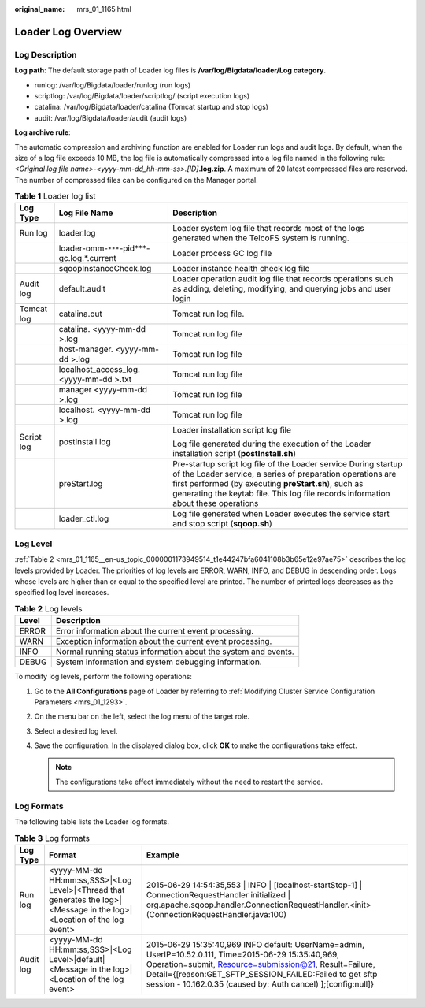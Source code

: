 :original_name: mrs_01_1165.html

.. _mrs_01_1165:

Loader Log Overview
===================

Log Description
---------------

**Log path**: The default storage path of Loader log files is **/var/log/Bigdata/loader/Log category**.

-  runlog: /var/log/Bigdata/loader/runlog (run logs)
-  scriptlog: /var/log/Bigdata/loader/scriptlog/ (script execution logs)
-  catalina: /var/log/Bigdata/loader/catalina (Tomcat startup and stop logs)
-  audit: /var/log/Bigdata/loader/audit (audit logs)

**Log archive rule**:

The automatic compression and archiving function are enabled for Loader run logs and audit logs. By default, when the size of a log file exceeds 10 MB, the log file is automatically compressed into a log file named in the following rule: *<Original log file name>-<yyyy-mm-dd_hh-mm-ss>.[ID]*\ **.log.zip**. A maximum of 20 latest compressed files are reserved. The number of compressed files can be configured on the Manager portal.

.. table:: **Table 1** Loader log list

   +-----------------------+--------------------------------------------+-----------------------------------------------------------------------------------------------------------------------------------------------------------------------------------------------------------------------------------------------------------------------------+
   | Log Type              | Log File Name                              | Description                                                                                                                                                                                                                                                                 |
   +=======================+============================================+=============================================================================================================================================================================================================================================================================+
   | Run log               | loader.log                                 | Loader system log file that records most of the logs generated when the TelcoFS system is running.                                                                                                                                                                          |
   +-----------------------+--------------------------------------------+-----------------------------------------------------------------------------------------------------------------------------------------------------------------------------------------------------------------------------------------------------------------------------+
   |                       | loader-omm-``***``-pid***-gc.log.*.current | Loader process GC log file                                                                                                                                                                                                                                                  |
   +-----------------------+--------------------------------------------+-----------------------------------------------------------------------------------------------------------------------------------------------------------------------------------------------------------------------------------------------------------------------------+
   |                       | sqoopInstanceCheck.log                     | Loader instance health check log file                                                                                                                                                                                                                                       |
   +-----------------------+--------------------------------------------+-----------------------------------------------------------------------------------------------------------------------------------------------------------------------------------------------------------------------------------------------------------------------------+
   | Audit log             | default.audit                              | Loader operation audit log file that records operations such as adding, deleting, modifying, and querying jobs and user login                                                                                                                                               |
   +-----------------------+--------------------------------------------+-----------------------------------------------------------------------------------------------------------------------------------------------------------------------------------------------------------------------------------------------------------------------------+
   | Tomcat log            | catalina.out                               | Tomcat run log file.                                                                                                                                                                                                                                                        |
   +-----------------------+--------------------------------------------+-----------------------------------------------------------------------------------------------------------------------------------------------------------------------------------------------------------------------------------------------------------------------------+
   |                       | catalina. <yyyy-mm-dd >.log                | Tomcat run log file                                                                                                                                                                                                                                                         |
   +-----------------------+--------------------------------------------+-----------------------------------------------------------------------------------------------------------------------------------------------------------------------------------------------------------------------------------------------------------------------------+
   |                       | host-manager. <yyyy-mm-dd >.log            | Tomcat run log file                                                                                                                                                                                                                                                         |
   +-----------------------+--------------------------------------------+-----------------------------------------------------------------------------------------------------------------------------------------------------------------------------------------------------------------------------------------------------------------------------+
   |                       | localhost_access_log. <yyyy-mm-dd >.txt    | Tomcat run log file                                                                                                                                                                                                                                                         |
   +-----------------------+--------------------------------------------+-----------------------------------------------------------------------------------------------------------------------------------------------------------------------------------------------------------------------------------------------------------------------------+
   |                       | manager <yyyy-mm-dd >.log                  | Tomcat run log file                                                                                                                                                                                                                                                         |
   +-----------------------+--------------------------------------------+-----------------------------------------------------------------------------------------------------------------------------------------------------------------------------------------------------------------------------------------------------------------------------+
   |                       | localhost. <yyyy-mm-dd >.log               | Tomcat run log file                                                                                                                                                                                                                                                         |
   +-----------------------+--------------------------------------------+-----------------------------------------------------------------------------------------------------------------------------------------------------------------------------------------------------------------------------------------------------------------------------+
   | Script log            | postInstall.log                            | Loader installation script log file                                                                                                                                                                                                                                         |
   |                       |                                            |                                                                                                                                                                                                                                                                             |
   |                       |                                            | Log file generated during the execution of the Loader installation script (**postInstall.sh**)                                                                                                                                                                              |
   +-----------------------+--------------------------------------------+-----------------------------------------------------------------------------------------------------------------------------------------------------------------------------------------------------------------------------------------------------------------------------+
   |                       | preStart.log                               | Pre-startup script log file of the Loader service During startup of the Loader service, a series of preparation operations are first performed (by executing **preStart.sh**), such as generating the keytab file. This log file records information about these operations |
   +-----------------------+--------------------------------------------+-----------------------------------------------------------------------------------------------------------------------------------------------------------------------------------------------------------------------------------------------------------------------------+
   |                       | loader_ctl.log                             | Log file generated when Loader executes the service start and stop script (**sqoop.sh**)                                                                                                                                                                                    |
   +-----------------------+--------------------------------------------+-----------------------------------------------------------------------------------------------------------------------------------------------------------------------------------------------------------------------------------------------------------------------------+

Log Level
---------

:ref:`Table 2 <mrs_01_1165__en-us_topic_0000001173949514_t1e44247bfa6041108b3b65e12e97ae75>` describes the log levels provided by Loader. The priorities of log levels are ERROR, WARN, INFO, and DEBUG in descending order. Logs whose levels are higher than or equal to the specified level are printed. The number of printed logs decreases as the specified log level increases.

.. _mrs_01_1165__en-us_topic_0000001173949514_t1e44247bfa6041108b3b65e12e97ae75:

.. table:: **Table 2** Log levels

   ===== ==============================================================
   Level Description
   ===== ==============================================================
   ERROR Error information about the current event processing.
   WARN  Exception information about the current event processing.
   INFO  Normal running status information about the system and events.
   DEBUG System information and system debugging information.
   ===== ==============================================================

To modify log levels, perform the following operations:

#. Go to the **All Configurations** page of Loader by referring to :ref:`Modifying Cluster Service Configuration Parameters <mrs_01_1293>`.
#. On the menu bar on the left, select the log menu of the target role.
#. Select a desired log level.
#. Save the configuration. In the displayed dialog box, click **OK** to make the configurations take effect.

   .. note::

      The configurations take effect immediately without the need to restart the service.

Log Formats
-----------

The following table lists the Loader log formats.

.. table:: **Table 3** Log formats

   +-----------+------------------------------------------------------------------------------------------------------------------------+----------------------------------------------------------------------------------------------------------------------------------------------------------------------------------------------------------------------------------------------------------------------------------------------+
   | Log Type  | Format                                                                                                                 | Example                                                                                                                                                                                                                                                                                      |
   +===========+========================================================================================================================+==============================================================================================================================================================================================================================================================================================+
   | Run log   | <yyyy-MM-dd HH:mm:ss,SSS>|<Log Level>|<Thread that generates the log>|<Message in the log>|<Location of the log event> | 2015-06-29 14:54:35,553 \| INFO \| [localhost-startStop-1] \| ConnectionRequestHandler initialized \| org.apache.sqoop.handler.ConnectionRequestHandler.<init>(ConnectionRequestHandler.java:100)                                                                                            |
   +-----------+------------------------------------------------------------------------------------------------------------------------+----------------------------------------------------------------------------------------------------------------------------------------------------------------------------------------------------------------------------------------------------------------------------------------------+
   | Audit log | <yyyy-MM-dd HH:mm:ss,SSS>|<Log Level>|default|<Message in the log>|<Location of the log event>                         | 2015-06-29 15:35:40,969 INFO default: UserName=admin, UserIP=10.52.0.111, Time=2015-06-29 15:35:40,969, Operation=submit, Resource=submission@21, Result=Failure, Detail={[reason:GET_SFTP_SESSION_FAILED:Failed to get sftp session - 10.162.0.35 (caused by: Auth cancel) ];[config:null]} |
   +-----------+------------------------------------------------------------------------------------------------------------------------+----------------------------------------------------------------------------------------------------------------------------------------------------------------------------------------------------------------------------------------------------------------------------------------------+
